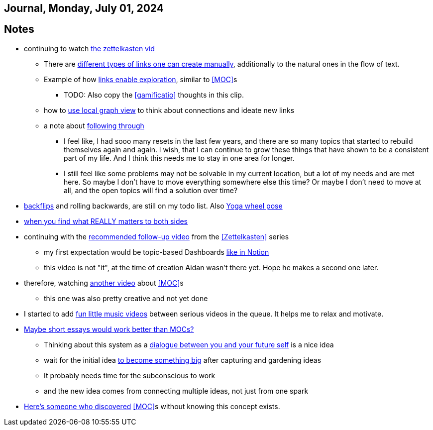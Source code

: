 == Journal, Monday, July 01, 2024
//Settings:
:icons: font
:bibtex-style: harvard-gesellschaft-fur-bildung-und-forschung-in-europa
:toc:

== Notes
* continuing to watch https://youtu.be/wvAZ9-hmWQU?si=ZW00hDHiBp6eZ9Da[the zettelkasten vid]
** There are https://youtube.com/clip/Ugkx4ReE_H2XrQA-alkVQMh5HmeNyNiiW2Ib?si=3GT0-uFzpAs3zF05[different types of links one can create manually], additionally to the natural
   ones in the flow of text.
** Example of how https://youtube.com/clip/UgkxvOy3C4JbOoNpZ5QDGZZ6SNIRtKMBKK6n?si=XQJKfvbUtv2-CEtI[links enable exploration], similar to <<MOC>>s
*** TODO: Also copy the <<gamificatio>> thoughts in this clip.
** how to https://youtube.com/clip/UgkxYu3jkrbNhNbwiZQ8CW7dIL1Mjm42WAKj?si=vGAiastY15NTmWSl[use local graph view] to think about connections and ideate new links
** a note about https://youtube.com/clip/UgkxhA4vRzuhVNJH7Pbzjj2jKcon_cYHwrT3?si=Y9rRyFIbmU1eh7lx[following through]
*** I feel like, I had sooo many resets in the last few years, and there are so many topics that started to rebuild themselves again and again.
    I wish, that I can continue to grow these things that have shown to be a consistent part of my life. And I think this needs me to stay in one area for longer.
*** I still feel like some problems may not be solvable in my current location, but a lot of my needs and are met here. So maybe I don't have to move everything somewhere else this time?
    Or maybe I don't need to move at all, and the open topics will find a solution over time?
* https://youtube.com/shorts/ZIkxDWxwJUY?si=WZrlP2iWk9ls6rEy[backflips] and rolling backwards, are still on my todo list. Also https://www.youtube.com/shorts/rGdpcXcEHRQ[Yoga wheel pose]
* https://youtu.be/51euUliFZ-w?si=jzqaKlPaa47Hb2p8[when you find what REALLY matters to both sides]
* continuing with the https://youtu.be/gXvozu3I4K0?si=03uKNERsSEqniRST[recommended follow-up video] from the <<Zettelkasten>> series
** my first expectation would be topic-based Dashboards https://gridfiti.com/notion-dashboard-templates/[like in Notion]
** this video is not "it", at the time of creation Aidan wasn't there yet. Hope he makes a second one later.
* therefore, watching https://www.youtube.com/watch?v=WUq8Pun28FI&list=TLPQMDEwNzIwMjQOiCX9dg5Cpg&index=7[another video] about <<MOC>>s
** this one was also pretty creative and not yet done
* I started to add https://youtu.be/_o2NK-D9xho?si=MAt5iHsISbrxYmhz[fun little music videos] between serious videos in the queue. It helps me to relax and motivate.
* https://youtu.be/XsIK2kVbH6Y?si=V6pFQLXJ0_Ryvatf[Maybe short essays would work better than MOCs?]
** Thinking about this system as a https://youtube.com/clip/Ugkxy-qXhfTsSt2zii1ioAF4v34FHr-sVPXH?si=3AubXez7b3wo7gNX[dialogue between you and your future self] is a nice idea
** wait for the initial idea https://youtube.com/clip/Ugkx9o_4NdfGf-ga-TSyM4N5t1IJN8j0X5YU?si=VtxmGYxIbQYy_SQC[to become something big] after capturing and gardening ideas
** It probably needs time for the subconscious to work
** and the new idea comes from connecting multiple ideas, not just from one spark
* https://youtu.be/Wiol2oJAh6c?t=670&si=2TDBlN3iAAISDW4g[Here's someone who discovered] <<MOC>>s without knowing this concept exists.
